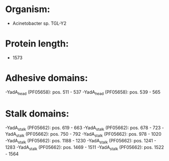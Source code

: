 * Organism:
- Acinetobacter sp. TGL-Y2
* Protein length:
- 1573
* Adhesive domains:
-YadA_head (PF05658): pos. 511 - 537
-YadA_head (PF05658): pos. 539 - 565
* Stalk domains:
-YadA_stalk (PF05662): pos. 619 - 663
-YadA_stalk (PF05662): pos. 678 - 723
-YadA_stalk (PF05662): pos. 750 - 792
-YadA_stalk (PF05662): pos. 978 - 1020
-YadA_stalk (PF05662): pos. 1188 - 1230
-YadA_stalk (PF05662): pos. 1241 - 1283
-YadA_stalk (PF05662): pos. 1469 - 1511
-YadA_stalk (PF05662): pos. 1522 - 1564

